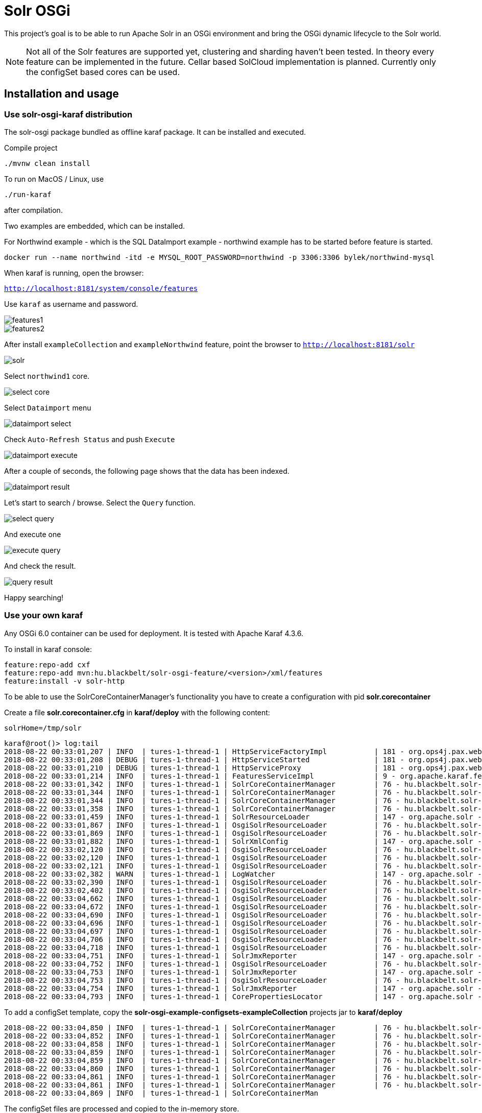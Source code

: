 # Solr OSGi

This project's goal is to be able to run Apache Solr in an OSGi environment and bring the OSGi dynamic lifecycle to the
Solr world.

[NOTE]
====
Not all of the Solr features are supported yet, clustering and sharding haven't been tested. In theory every feature can
be implemented in the future. Cellar based SolCloud implementation is planned. Currently only the configSet based cores can be used.
====

## Installation and usage

### Use solr-osgi-karaf distribution

The solr-osgi package bundled as offline karaf package. It can be installed and executed.

Compile project

----
./mvnw clean install
----

To run on MacOS / Linux, use
----
./run-karaf
----
after compilation.

Two examples are embedded, which can be installed.

For Northwind example - which is the SQL DataImport example - northwind example has to be started
before feature is started.

----
docker run --name northwind -itd -e MYSQL_ROOT_PASSWORD=northwind -p 3306:3306 bylek/northwind-mysql
----

When karaf is running, open the browser:

`http://localhost:8181/system/console/features`

Use `karaf` as username and password.

image::images/features1.png[]

image::images/features2.png[]

After install `exampleCollection` and `exampleNorthwind` feature, point the browser to `http://localhost:8181/solr`

image::images/solr.png[]

Select `northwind1` core.

image::images/select-core.png[]

Select `Dataimport` menu

image::images/dataimport-select.png[]

Check `Auto-Refresh Status` and push `Execute`

image::images/dataimport-execute.png[]

After a couple of seconds, the following page shows that the data has been indexed.

image::images/dataimport-result.png[]

Let's start to search / browse. Select the `Query` function.

image::images/select-query.png[]

And execute one

image::images/execute-query.png[]

And check the result.

image::images/query-result.png[]

Happy searching!

### Use your own karaf
Any OSGi 6.0 container can be used for deployment. It is tested with Apache Karaf 4.3.6.

To install in karaf console:

----
feature:repo-add cxf
feature:repo-add mvn:hu.blackbelt/solr-osgi-feature/<version>/xml/features
feature:install -v solr-http
----

To be able to use the SolrCoreContainerManager's functionality you have to create a configuration with pid *solr.corecontainer*

Create a file *solr.corecontainer.cfg* in *karaf/deploy* with the following content:

----
solrHome=/tmp/solr
----

----
karaf@root()> log:tail
2018-08-22 00:33:01,207 | INFO  | tures-1-thread-1 | HttpServiceFactoryImpl           | 181 - org.ops4j.pax.web.pax-web-runtime - 6.0.6 | Binding bundle: [org.restlet.ext.servlet [185]] to http service
2018-08-22 00:33:01,208 | DEBUG | tures-1-thread-1 | HttpServiceStarted               | 181 - org.ops4j.pax.web.pax-web-runtime - 6.0.6 | Creating http service for: org.restlet.ext.servlet [185]
2018-08-22 00:33:01,210 | DEBUG | tures-1-thread-1 | HttpServiceProxy                 | 181 - org.ops4j.pax.web.pax-web-runtime - 6.0.6 | HttpServiceProxy created for HttpService org.ops4j.pax.web.service.internal.HttpServiceStarted@6de4a397 for bundle org.restlet.ext.servlet [185]
2018-08-22 00:33:01,214 | INFO  | tures-1-thread-1 | FeaturesServiceImpl              | 9 - org.apache.karaf.features.core - 4.1.2 |   hu.blackbelt.solr-osgi-services/1.0.0.SNAPSHOT
2018-08-22 00:33:01,342 | INFO  | tures-1-thread-1 | SolrCoreContainerManager         | 76 - hu.blackbelt.solr-osgi-services - 1.0.0.SNAPSHOT |  ___      _       Welcome to Apache Solr? version 7.0.1
2018-08-22 00:33:01,344 | INFO  | tures-1-thread-1 | SolrCoreContainerManager         | 76 - hu.blackbelt.solr-osgi-services - 1.0.0.SNAPSHOT | / __| ___| |_ _   Starting in standalone mode
2018-08-22 00:33:01,344 | INFO  | tures-1-thread-1 | SolrCoreContainerManager         | 76 - hu.blackbelt.solr-osgi-services - 1.0.0.SNAPSHOT | \__ \/ _ \ | '_| 
2018-08-22 00:33:01,358 | INFO  | tures-1-thread-1 | SolrCoreContainerManager         | 76 - hu.blackbelt.solr-osgi-services - 1.0.0.SNAPSHOT | |___/\___/_|_|    Start time: 2018-08-21T22:33:01.345Z
2018-08-22 00:33:01,459 | INFO  | tures-1-thread-1 | SolrResourceLoader               | 147 - org.apache.solr - 7.0.1.1 | solr home defaulted to 'solr/' (could not find system property or JNDI)
2018-08-22 00:33:01,867 | INFO  | tures-1-thread-1 | OsgiSolrResourceLoader           | 76 - hu.blackbelt.solr-osgi-services - 1.0.0.SNAPSHOT | Get instance path: /
2018-08-22 00:33:01,869 | INFO  | tures-1-thread-1 | OsgiSolrResourceLoader           | 76 - hu.blackbelt.solr-osgi-services - 1.0.0.SNAPSHOT | Get instance path: /
2018-08-22 00:33:01,882 | INFO  | tures-1-thread-1 | SolrXmlConfig                    | 147 - org.apache.solr - 7.0.1.1 | MBean server found: com.sun.jmx.mbeanserver.JmxMBeanServer@67117f44, but no JMX reporters were configured - adding default JMX reporter.
2018-08-22 00:33:02,120 | INFO  | tures-1-thread-1 | OsgiSolrResourceLoader           | 76 - hu.blackbelt.solr-osgi-services - 1.0.0.SNAPSHOT | Get instance path: /
2018-08-22 00:33:02,120 | INFO  | tures-1-thread-1 | OsgiSolrResourceLoader           | 76 - hu.blackbelt.solr-osgi-services - 1.0.0.SNAPSHOT | Get instance path: /
2018-08-22 00:33:02,121 | INFO  | tures-1-thread-1 | OsgiSolrResourceLoader           | 76 - hu.blackbelt.solr-osgi-services - 1.0.0.SNAPSHOT | Get instance path: /
2018-08-22 00:33:02,382 | WARN  | tures-1-thread-1 | LogWatcher                       | 147 - org.apache.solr - 7.0.1.1 | Unable to read SLF4J version.  LogWatcher will be disabled: java.lang.NoClassDefFoundError: org/slf4j/impl/StaticLoggerBinder
2018-08-22 00:33:02,390 | INFO  | tures-1-thread-1 | OsgiSolrResourceLoader           | 76 - hu.blackbelt.solr-osgi-services - 1.0.0.SNAPSHOT | NewInstance: org.apache.solr.handler.admin.ZookeeperInfoHandler Expected tyoe: org.apache.solr.handler.admin.ZookeeperInfoHandler
2018-08-22 00:33:02,402 | INFO  | tures-1-thread-1 | OsgiSolrResourceLoader           | 76 - hu.blackbelt.solr-osgi-services - 1.0.0.SNAPSHOT | NewInstance: org.apache.solr.handler.admin.CollectionsHandler Expected tyoe: org.apache.solr.handler.admin.CollectionsHandler
2018-08-22 00:33:04,662 | INFO  | tures-1-thread-1 | OsgiSolrResourceLoader           | 76 - hu.blackbelt.solr-osgi-services - 1.0.0.SNAPSHOT | NewInstance: org.apache.solr.handler.admin.InfoHandler Expected tyoe: org.apache.solr.handler.admin.InfoHandler
2018-08-22 00:33:04,672 | INFO  | tures-1-thread-1 | OsgiSolrResourceLoader           | 76 - hu.blackbelt.solr-osgi-services - 1.0.0.SNAPSHOT | NewInstance: org.apache.solr.handler.admin.CoreAdminHandler Expected tyoe: org.apache.solr.handler.admin.CoreAdminHandler
2018-08-22 00:33:04,690 | INFO  | tures-1-thread-1 | OsgiSolrResourceLoader           | 76 - hu.blackbelt.solr-osgi-services - 1.0.0.SNAPSHOT | NewInstance: org.apache.solr.handler.admin.ConfigSetsHandler Expected tyoe: org.apache.solr.handler.admin.ConfigSetsHandler
2018-08-22 00:33:04,696 | INFO  | tures-1-thread-1 | OsgiSolrResourceLoader           | 76 - hu.blackbelt.solr-osgi-services - 1.0.0.SNAPSHOT | NewInstance: org.apache.solr.handler.admin.MetricsHandler Expected tyoe: org.apache.solr.handler.admin.MetricsHandler
2018-08-22 00:33:04,697 | INFO  | tures-1-thread-1 | OsgiSolrResourceLoader           | 76 - hu.blackbelt.solr-osgi-services - 1.0.0.SNAPSHOT | NewInstance: org.apache.solr.handler.admin.MetricsCollectorHandler Expected tyoe: org.apache.solr.handler.admin.MetricsCollectorHandler
2018-08-22 00:33:04,706 | INFO  | tures-1-thread-1 | OsgiSolrResourceLoader           | 76 - hu.blackbelt.solr-osgi-services - 1.0.0.SNAPSHOT | NewInstance: org.apache.solr.cloud.autoscaling.AutoScalingHandler Expected tyoe: org.apache.solr.cloud.autoscaling.AutoScalingHandler
2018-08-22 00:33:04,718 | INFO  | tures-1-thread-1 | OsgiSolrResourceLoader           | 76 - hu.blackbelt.solr-osgi-services - 1.0.0.SNAPSHOT | NewInstance: org.apache.solr.metrics.reporters.SolrJmxReporter Expected tyoe: org.apache.solr.metrics.SolrMetricReporter
2018-08-22 00:33:04,751 | INFO  | tures-1-thread-1 | SolrJmxReporter                  | 147 - org.apache.solr - 7.0.1.1 | JMX monitoring for 'solr.node' (registry 'solr.node') enabled at server: com.sun.jmx.mbeanserver.JmxMBeanServer@67117f44
2018-08-22 00:33:04,752 | INFO  | tures-1-thread-1 | OsgiSolrResourceLoader           | 76 - hu.blackbelt.solr-osgi-services - 1.0.0.SNAPSHOT | NewInstance: org.apache.solr.metrics.reporters.SolrJmxReporter Expected tyoe: org.apache.solr.metrics.SolrMetricReporter
2018-08-22 00:33:04,753 | INFO  | tures-1-thread-1 | SolrJmxReporter                  | 147 - org.apache.solr - 7.0.1.1 | JMX monitoring for 'solr.jvm' (registry 'solr.jvm') enabled at server: com.sun.jmx.mbeanserver.JmxMBeanServer@67117f44
2018-08-22 00:33:04,753 | INFO  | tures-1-thread-1 | OsgiSolrResourceLoader           | 76 - hu.blackbelt.solr-osgi-services - 1.0.0.SNAPSHOT | NewInstance: org.apache.solr.metrics.reporters.SolrJmxReporter Expected tyoe: org.apache.solr.metrics.SolrMetricReporter
2018-08-22 00:33:04,754 | INFO  | tures-1-thread-1 | SolrJmxReporter                  | 147 - org.apache.solr - 7.0.1.1 | JMX monitoring for 'solr.jetty' (registry 'solr.jetty') enabled at server: com.sun.jmx.mbeanserver.JmxMBeanServer@67117f44
2018-08-22 00:33:04,793 | INFO  | tures-1-thread-1 | CorePropertiesLocator            | 147 - org.apache.solr - 7.0.1.1 | Found 0 core definitions underneath /
----


To add a configSet template, copy the *solr-osgi-example-configsets-exampleCollection* projects jar to *karaf/deploy*

----
2018-08-22 00:33:04,850 | INFO  | tures-1-thread-1 | SolrCoreContainerManager         | 76 - hu.blackbelt.solr-osgi-services - 1.0.0.SNAPSHOT | Solr content found in bundle hu.blackbelt.solr-osgi-example-configsets-exampleCollection Registering
2018-08-22 00:33:04,852 | INFO  | tures-1-thread-1 | SolrCoreContainerManager         | 76 - hu.blackbelt.solr-osgi-services - 1.0.0.SNAPSHOT | Copy file bundle://52.0:0/configsets/exampleCollection/conf/lang/stopwords_en.txt to configsets/exampleCollection/conf/lang/stopwords_en.txt
2018-08-22 00:33:04,858 | INFO  | tures-1-thread-1 | SolrCoreContainerManager         | 76 - hu.blackbelt.solr-osgi-services - 1.0.0.SNAPSHOT | Copy file bundle://52.0:0/configsets/exampleCollection/conf/params.json to configsets/exampleCollection/conf/params.json
2018-08-22 00:33:04,859 | INFO  | tures-1-thread-1 | SolrCoreContainerManager         | 76 - hu.blackbelt.solr-osgi-services - 1.0.0.SNAPSHOT | Copy file bundle://52.0:0/configsets/exampleCollection/conf/protwords.txt to configsets/exampleCollection/conf/protwords.txt
2018-08-22 00:33:04,859 | INFO  | tures-1-thread-1 | SolrCoreContainerManager         | 76 - hu.blackbelt.solr-osgi-services - 1.0.0.SNAPSHOT | Copy file bundle://52.0:0/configsets/exampleCollection/conf/schema.xml to configsets/exampleCollection/conf/schema.xml
2018-08-22 00:33:04,860 | INFO  | tures-1-thread-1 | SolrCoreContainerManager         | 76 - hu.blackbelt.solr-osgi-services - 1.0.0.SNAPSHOT | Copy file bundle://52.0:0/configsets/exampleCollection/conf/solrconfig.xml to configsets/exampleCollection/conf/solrconfig.xml
2018-08-22 00:33:04,861 | INFO  | tures-1-thread-1 | SolrCoreContainerManager         | 76 - hu.blackbelt.solr-osgi-services - 1.0.0.SNAPSHOT | Copy file bundle://52.0:0/configsets/exampleCollection/conf/stopwords.txt to configsets/exampleCollection/conf/stopwords.txt
2018-08-22 00:33:04,861 | INFO  | tures-1-thread-1 | SolrCoreContainerManager         | 76 - hu.blackbelt.solr-osgi-services - 1.0.0.SNAPSHOT | Copy file bundle://52.0:0/configsets/exampleCollection/conf/synonyms.txt to configsets/exampleCollection/conf/synonyms.txt
2018-08-22 00:33:04,869 | INFO  | tures-1-thread-1 | SolrCoreContainerMan
----

The configSet files are processed and copied to the in-memory store.

To create a core based on a configSet, create a configuration with PID *solr.core-<pid>*

In karaf create a file *solr.core-test1.cfg* in *karaf/deploy* with the following content:

----
name=test1
configSet=exampleCollection
----

## HTTP access
To install the HTTP service, create a configuration with PID *solr.http*

In karaf create a file *solr.http.cfg* in *karaf/deploy* with the following content:

----
contextRoot=/solr
----


After the steps above, Solr Admin should be accessible at http://localhost:8181/solr/


## Core container parameters

Core containers have very same parameters as the original ones, but not all of them can be used now.

## How it works?

There is a declarative component called `SolrCoreContainerManager` which monitors the following items:

* *solr.core* or *solr.core-<pid>* configuration PID-s in ConfigurationAdmin service. This configuration defines core configurations. The properties are very similar to the ones used in the CoreAdmin API. Custom properties can be defined in admin-requests, 'property' prefix can be used on custom properties. Two mandatory properties are: `name` and `configSet`.

* All bundles which have the Solr-Configset tag in *META-INF/MANIFEST.MF*. It loads configSets to the CoreContainer. The cores can use those configSets as a template. The configSets are stored to an in-Memory filesystem which is used to load files by solr.

The manager creates SolrClient instances when the configSet is loaded which are referenced by `solr.core` configurations. In the future the core definitions which do not have configSets can be created as normal cores, but for that some file based resource management implementation is required.

When a core config or configSet bundle is removed, the related solrClients will be stopped. The data directory is not removed, so it can be reused later.
